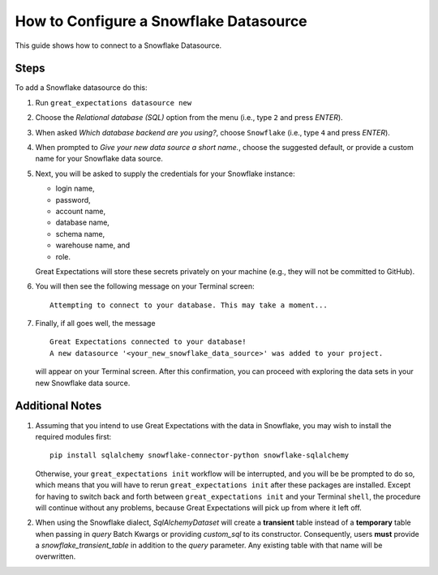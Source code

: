 .. _snowflake:

#######################################
How to Configure a Snowflake Datasource
#######################################

This guide shows how to connect to a Snowflake Datasource.

-----
Steps
-----

To add a Snowflake datasource do this:

#.
    Run ``great_expectations datasource new``
#.
    Choose the *Relational database (SQL)* option from the menu (i.e., type ``2`` and press `ENTER`).
#.
    When asked *Which database backend are you using?*, choose ``Snowflake`` (i.e., type ``4`` and press `ENTER`).
#.
    When prompted to *Give your new data source a short name.*, choose the suggested default, or provide a custom name
    for your Snowflake data source.
#.
    Next, you will be asked to supply the credentials for your Snowflake instance:

    * login name,
    * password,
    * account name,
    * database name,
    * schema name,
    * warehouse name, and
    * role.

    Great Expectations will store these secrets privately on your machine (e.g., they will not be committed to GitHub).
#.
    You will then see the following message on your Terminal screen:
    ::
        Attempting to connect to your database. This may take a moment...
#.
    Finally, if all goes well, the message
    ::
        Great Expectations connected to your database!
        A new datasource '<your_new_snowflake_data_source>' was added to your project.

    will appear on your Terminal screen. After this confirmation, you can proceed with exploring the data sets in your
    new Snowflake data source.

----------------
Additional Notes
----------------

#.
    Assuming that you intend to use Great Expectations with the data in Snowflake, you may wish to install the required
    modules first:
    ::
        pip install sqlalchemy snowflake-connector-python snowflake-sqlalchemy

    Otherwise, your ``great_expectations init`` workflow will be interrupted, and you will be be prompted to do so,
    which means that you will have to rerun ``great_expectations init`` after these packages are installed.  Except for
    having to switch back and forth between ``great_expectations init`` and your Terminal ``shell``, the procedure will
    continue without any problems, because Great Expectations will pick up from where it left off.
#.
    When using the Snowflake dialect, `SqlAlchemyDataset` will create a **transient** table instead of a **temporary**
    table when passing in `query` Batch Kwargs or providing `custom_sql` to its constructor. Consequently, users
    **must** provide a `snowflake_transient_table` in addition to the `query` parameter. Any existing table with that
    name will be overwritten.
